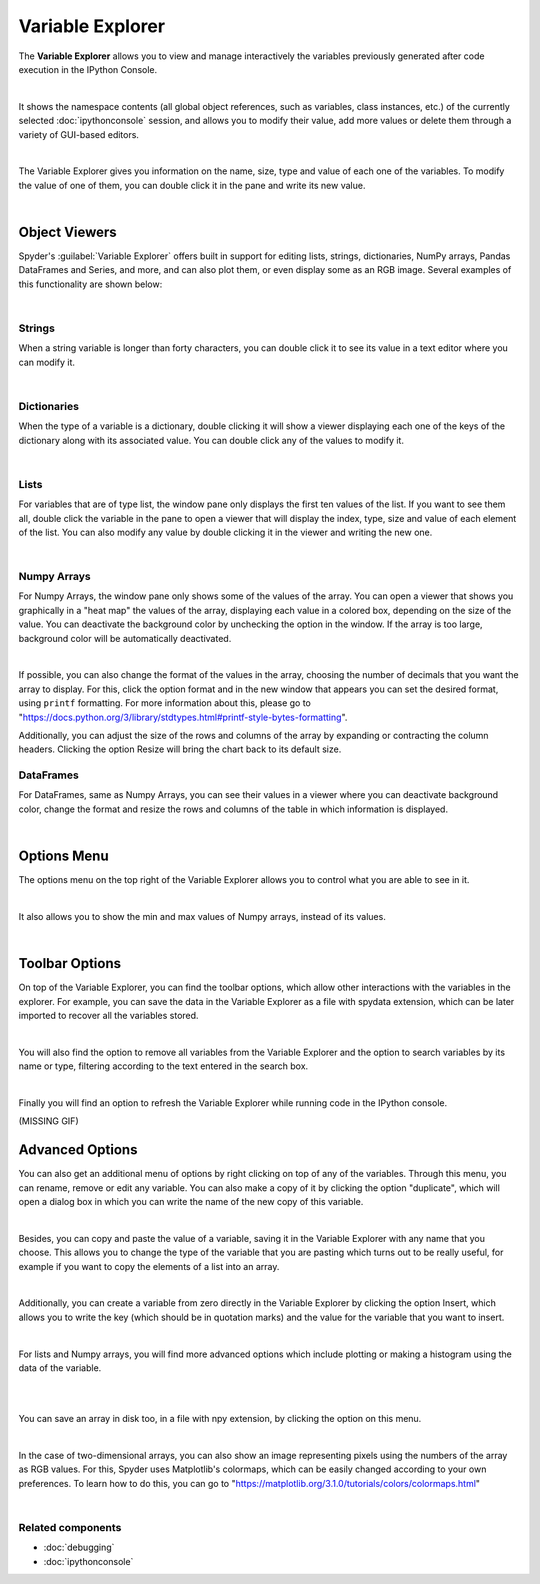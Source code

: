 #################
Variable Explorer
#################

The **Variable Explorer** allows you to view and manage interactively the variables previously generated after code execution in the IPython Console. 

.. image:: images/variable_explorer/variable-explorer-standard.png
   :align: center
   :alt: Spyder Variable Explorer, with a list of variables and their contents

|

It shows the namespace contents (all global object references, such as variables, class instances, etc.) of the currently selected :doc:`ipythonconsole` session, and allows you to modify their value, add more values or delete them through a variety of GUI-based editors.

.. image:: images/variable_explorer/variable-explorer-execution.gif
   :align: center
   :alt: Spyder Variable Explorer execution with a variable of type list

|

The Variable Explorer gives you information on the name, size, type and value of each one of the variables. To modify the value of one of them, you can double click it in the pane and write its new value.

.. image:: images/variable_explorer/variable-explorer-modifying.gif
   :align: center
   :alt: Spyder Variable Explorer modifying value of a variable 

|

==============
Object Viewers
==============

Spyder's :guilabel:`Variable Explorer` offers built in support for editing lists, strings, dictionaries, NumPy arrays, Pandas DataFrames and Series, and more, and can also plot them, or even display some as an RGB image. Several examples of this functionality are shown below:


|

~~~~~~~
Strings
~~~~~~~

When a string variable is longer than forty characters, you can double click it to see its value in a text editor where you can modify it.

.. image:: images/variable_explorer/variable-explorer-text-long.png
   :align: center
   :alt: Variable Explorer text editor, displaying a long string in a window

|

~~~~~~~~~~~~
Dictionaries
~~~~~~~~~~~~

When the type of a variable is a dictionary, double clicking it will show a viewer displaying each one of the keys of the dictionary along with its associated value. You can double click any of the values to modify it. 

.. image:: images/variable_explorer/variable-explorer-dictionary.png
   :align: center
   :alt: Dictionary editor displaying keys and their types, sizes, and values

|

~~~~~
Lists
~~~~~

For variables that are of type list, the window pane only displays the first ten values of the list. If you want to see them all, double click the variable in the pane to open a viewer that will display the index, type, size and value of each element of the list. You can also modify any value by double clicking it in the viewer and writing the new one.

.. image:: images/variable_explorer/variable-explorer-list.png
   :align: center
   :alt: List editor displaying a list, showing one being edited

|

~~~~~~~~~~~~
Numpy Arrays
~~~~~~~~~~~~

For Numpy Arrays, the window pane only shows some of the values of the array. You can open a viewer that shows you graphically in a "heat map" the values of the array, displaying each value in a colored box, depending on the size of the value. You can deactivate the background color by unchecking the option in the window. If the array is too large, background color will be automatically deactivated.

.. image:: images/variable_explorer/variable-explorer-array-2D-resize.png
   :align: center
   :alt: Array editor with a 2D int array, displaying a "heatmap" of its values

|

If possible, you can also change the format of the values in the array, choosing the number of decimals that you want the array to display. For this, click the option format and in the new window that appears you can set the desired format, using ``printf`` formatting. For more information about this, please go to "https://docs.python.org/3/library/stdtypes.html#printf-style-bytes-formatting".


Additionally, you can adjust the size of the rows and columns of the array by expanding or contracting the column headers. Clicking the option Resize will bring the chart back to its default size.

.. image:: images/variable_explorer/variable-explorer-array-resize.gif
   :align: center
   :alt: Array editor with a 2D int array, showing resizing of columns
 

~~~~~~~~~~
DataFrames
~~~~~~~~~~

For DataFrames, same as Numpy Arrays, you can see their values in a viewer where you can deactivate background color, change the format and resize the rows and columns of the table in which information is displayed. 

.. image:: images/variable_explorer/variable-explorer-dataframe.png
   :align: center
   :alt: Dataframe editor showing data frame "heatmap"

|

============
Options Menu
============

The options menu on the top right of the Variable Explorer allows you to control what you are able to see in it. 

.. image:: images/variable_explorer/variable-explorer-menu.png
   :align: center
   :alt: Spyder Variable Explorer, with options menu

|


It also allows you to show the min and max values of Numpy arrays, instead of its values.

.. image:: images/variable_explorer/variable-explorer-array-min&max.png
   :align: center
   :alt: Variable Explorer showing max and min values of numpy array

|

===============
Toolbar Options
===============

On top of the Variable Explorer, you can find the toolbar options, which allow other interactions with the variables in the explorer. For example, you can save the data in the Variable Explorer as a file with spydata extension, which can be later imported to recover all the variables stored.

.. image:: images/variable_explorer/variable-explorer-import-data.gif
   :align: center
   :alt: Variable Explorer showing how to save and import data

|

You will also find the option to remove all variables from the Variable Explorer and the option to search variables by its name or type, filtering according to the text entered in the search box.

.. image:: images/variable_explorer/variable-explorer-search.gif
   :align: center
   :alt: Variable Explorer showing how to search variables

|

Finally you will find an option to refresh the Variable Explorer while running code in the IPython console.

(MISSING GIF)

================
Advanced Options
================

You can also get an additional menu of options by right clicking on top of any of the variables. Through this menu, you can rename, remove or edit any variable. You can also make a copy of it by clicking the option "duplicate", which will open a dialog box in which you can write the name of the new copy of this variable.

.. image:: images/variable_explorer/variable-explorer-duplicate.gif
   :align: center
   :alt: Variable Explorer showing duplicating a variable

| 

Besides, you can copy and paste the value of a variable, saving it in the Variable Explorer with any name that you choose. This allows you to change the type of the variable that you are pasting which turns out to be really useful, for example if you want to copy the elements of a list into an array.

.. image:: images/variable_explorer/variable-explorer-copy-paste.gif
   :align: center
   :alt: Variable Explorer showing copying list into array

| 

Additionally, you can create a variable from zero directly in the Variable Explorer by clicking the option Insert, which allows you to write the key (which should be in quotation marks) and the value for the variable that you want to insert.

.. image:: images/variable_explorer/variable-explorer-insert.gif
   :align: center
   :alt: Variable Explorer showing insertion of a new variable

| 

For lists and Numpy arrays, you will find more advanced options which include plotting or making a histogram using the data of the variable.

.. image:: images/variable_explorer/variable-explorer-histogram.png
   :align: center
   :alt: Plot window showing a histogram, generated via the previous options

|

.. image:: images/variable_explorer/variable-explorer-plot.png
   :align: center
   :alt: Plot window showing a plot, generated via the previous options

|

You can save an array in disk too, in a file with npy extension, by clicking the option on this menu. 

.. image:: images/variable_explorer/variable-explorer-contextmenu-array.png
   :align: center
   :alt: Context menu for an int array, with the Show image option selected

|

In the case of two-dimensional arrays, you can also show an image representing pixels using the numbers of the array as RGB values. For this, Spyder uses Matplotlib's colormaps, which can be easily changed according to your own preferences. To learn how to do this, you can go to "https://matplotlib.org/3.1.0/tutorials/colors/colormaps.html"

.. image:: images/plot-window/plot-window-show-image.png
   :align: center
   :alt: Plot window showing an interactive image based on the array's data

|

~~~~~~~~~~~~~~~~~~
Related components
~~~~~~~~~~~~~~~~~~

* :doc:`debugging`
* :doc:`ipythonconsole`
